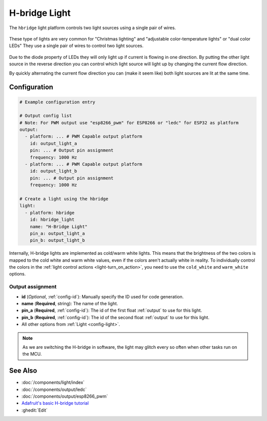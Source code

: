 H-bridge Light
==============

.. seo::
    :description: Instructions for setting up a hbridge light.
    :image: brightness-medium.svg

The ``hbridge`` light platform controls two light sources using a single pair of wires.

.. figure:: images/hbridge-ui.png
    :align: center
    :width: 40.0%

These type of lights are very common for "Christmas lighting" and "adjustable color-temperature lights" or "dual color LEDs" 
They use a single pair of wires to control two light sources. 

.. figure:: images/hbridge-light.png
    :align: center
    :width: 40.0%

Due to the diode property of LEDs they will only light up if current is flowing in one direction. 
By putting the other light source in the reverse direction you can control which light source will light up by changing the current flow direction.

By quickly alternating the current flow direction you can (make it seem like) both light sources are lit at the same time.

Configuration
-------------

.. code-block:: yaml

    # Example configuration entry

    # Output config list
    # Note: For PWM output use "esp8266_pwm" for ESP8266 or "ledc" for ESP32 as platform
    output:
      - platform: ... # PWM Capable output platform
        id: output_light_a
        pin: ... # Output pin assignment
        frequency: 1000 Hz
      - platform: ... # PWM Capable output platform
        id: output_light_b
        pin: ... # Output pin assignment
        frequency: 1000 Hz

    # Create a light using the hbridge
    light:
      - platform: hbridge
        id: hbridge_light
        name: "H-Bridge Light"
        pin_a: output_light_a
        pin_b: output_light_b

Internally, H-bridge lights are implemented as cold/warm white lights. This means that the brightness of the two colors
is mapped to the cold white and warm white values, even if the colors aren't actually white in reality. To individually
control the colors in the :ref:`light control actions <light-turn_on_action>`, you need to use the ``cold_white`` and
``warm_white`` options.


Output assignment
*****************

- **id** (*Optional*, :ref:`config-id`): Manually specify the ID used for code generation.
- **name** (**Required**, string): The name of the light.
- **pin_a** (**Required**, :ref:`config-id`): The id of the first float :ref:`output` to use for this light.
- **pin_b** (**Required**, :ref:`config-id`): The id of the second float :ref:`output` to use for this light.
- All other options from :ref:`Light <config-light>`.

.. note::

    As we are switching the H-bridge in software, the light may glitch every so often when other tasks run on the MCU.

See Also
--------

- :doc:`/components/light/index`
- :doc:`/components/output/ledc`
- :doc:`/components/output/esp8266_pwm`
- `Adafruit's basic H-bridge tutorial <https://learn.adafruit.com/adafruit-arduino-lesson-15-dc-motor-reversing/overview>`__
- :ghedit:`Edit`
